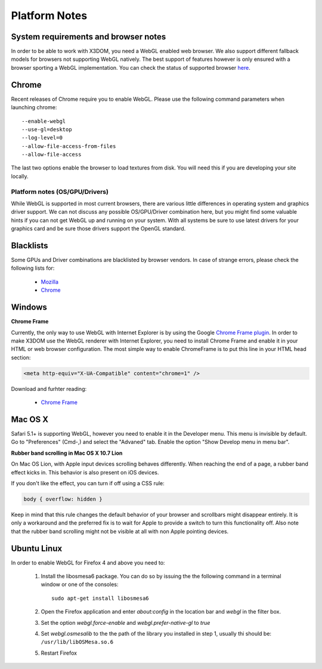 .. _platforms:


Platform Notes
==============

System requirements and browser notes
~~~~~~~~~~~~~~~~~~~~~~~~~~~~~~~~~~~~~~~

In order to be able to work with X3DOM, you need a WebGL enabled web browser.
We also support different fallback models for browsers not supporting WebGL
natively. The best support of features however is only ensured with a browser
sporting a WebGL implementation. You can check the status of supported
browser `here <http://www.x3dom.org/?page_id=9>`_.


Chrome
~~~~~~
Recent releases of Chrome require you to enable WebGL. Please use the following
command parameters when launching chrome::

    --enable-webgl
    --use-gl=desktop
    --log-level=0
    --allow-file-access-from-files
    --allow-file-access

The last two options enable the browser to load textures from disk. You will
need this if you are developing your site locally.



Platform notes (OS/GPU/Drivers)
-------------------------------

While WebGL is supported in most current browsers, there are various little
differences in operating system and graphics driver support. We can not discuss
any possible OS/GPU/Driver combination here, but you might find some valuable
hints if you can not get WebGL up and running on your system. With all systems
be sure to use latest drivers for your graphics card and be sure those drivers
support the OpenGL standard.


Blacklists
~~~~~~~~~~
Some GPUs and Driver combinations are blacklisted by browser vendors. In case
of strange errors, please check the following lists for:

  * `Mozilla <https://wiki.mozilla.org/Blocklisting/Blocked_Graphics_Drivers>`_
  * `Chrome <http://src.chromium.org/viewvc/chrome/trunk/src/chrome/browser/resources/software_rendering_list.json>`_



Windows
~~~~~~~

**Chrome Frame**

Currently, the only way to use WebGL with Internet Explorer is by using the Google `Chrome Frame plugin <http://code.google.com/chrome/chromeframe/>`_. In order to make X3DOM use the WebGL renderer with Internet Explorer, you need to install Chrome Frame and enable it in your HTML or web browser configuration. The most simple way to enable ChromeFrame is to put this line in your HTML head section:

.. code-block:: html

    <meta http-equiv="X-UA-Compatible" content="chrome=1" />

Download and furhter reading:

    * `Chrome Frame <http://code.google.com/chrome/chromeframe/>`_


Mac OS X
~~~~~~~~

Safari 5.1+ is supporting WebGL, however you need to enable it in the Developer menu.
This menu is invisible by default. Go to "Preferences" (Cmd-,) and select the
"Advaned" tab. Enable the option "Show Develop menu in menu bar".

**Rubber band scrolling in Mac OS X 10.7 Lion**

On Mac OS Lion, with Apple input devices scrolling behaves differently. When reaching the end of a page, a rubber band effect kicks in. This behavior is also present on iOS devices.

If you don't like the effect, you can turn if off using a CSS rule:

.. code-block:: css

    body { overflow: hidden }
    
Keep in mind that this rule changes the default behavior of your browser and scrollbars might disappear entirely. It is only a workaround and the preferred fix is to wait for Apple to provide a switch to turn this functionality off. Also note that the rubber band scrolling might not be visible at all with non Apple pointing devices.


Ubuntu Linux
~~~~~~~~~~~~

In order to enable WebGL for Firefox 4 and above you need to:

  1. Install the libosmesa6 package. You can do so by issuing
     the the following command in a terminal window or one of the consoles::

         sudo apt-get install libosmesa6

  2. Open the Firefox application and enter *about:config* in the
     location bar and *webgl* in the filter box.

  3. Set the option *webgl.force-enable* and *webgl.prefer-native-gl* to *true*

  4. Set *webgl.osmesalib* to the the path of the library you installed
     in step 1, usually thi should be: ``/usr/lib/libOSMesa.so.6``

  5. Restart Firefox

